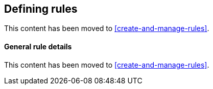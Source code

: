 [role="xpack"]
[[defining-alerts]]
== Defining rules

This content has been moved to <<create-and-manage-rules>>.

[float]
[[defining-alerts-general-details]]
==== General rule details

This content has been moved to <<create-and-manage-rules>>.